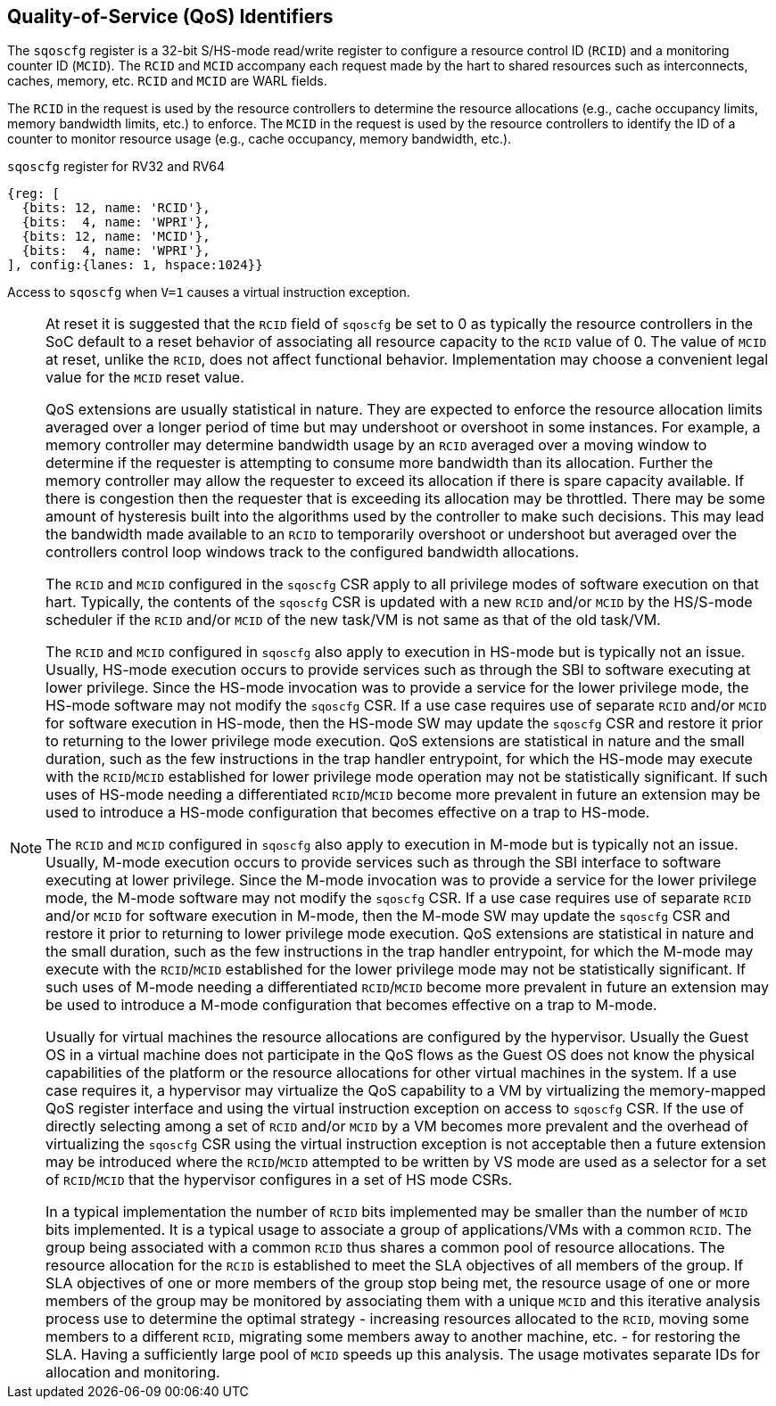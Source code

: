 [[chapter2]]
== Quality-of-Service (QoS) Identifiers

The `sqoscfg` register is a 32-bit S/HS-mode read/write register to configure a
resource control ID (`RCID`) and a monitoring counter ID (`MCID`). The `RCID` 
and `MCID` accompany each request made by the hart to shared resources
such as interconnects, caches, memory, etc. `RCID` and `MCID` are WARL fields.

The `RCID` in the request is used by the resource controllers to determine the
resource allocations (e.g., cache occupancy limits, memory bandwidth limits,
etc.) to enforce. The `MCID` in the request is used by the resource controllers
to identify the ID of a counter to monitor resource usage (e.g., cache occupancy,
memory bandwidth, etc.).

.`sqoscfg` register for RV32 and RV64

[wavedrom, , ]
....
{reg: [
  {bits: 12, name: 'RCID'},
  {bits:  4, name: 'WPRI'},
  {bits: 12, name: 'MCID'},
  {bits:  4, name: 'WPRI'},
], config:{lanes: 1, hspace:1024}}
....

Access to `sqoscfg` when `V=1` causes a virtual instruction exception.

[NOTE]
====
At reset it is suggested that the `RCID` field of `sqoscfg` be
set to 0 as typically the resource controllers in the SoC default to a reset
behavior of associating all resource capacity to the `RCID` value of 0. The
value of `MCID` at reset, unlike the `RCID`, does not affect functional
behavior. Implementation may choose a convenient legal value for the `MCID`
reset value.

QoS extensions are usually statistical in nature. They are expected to enforce
the resource allocation limits averaged over a longer period of time but may
undershoot or overshoot in some instances. For example, a memory controller may
determine bandwidth usage by an `RCID` averaged over a moving window to 
determine if the requester is attempting to consume more bandwidth than its 
allocation. Further the memory controller may allow the requester to exceed its
allocation if there is spare capacity available. If there is congestion then the
requester that is exceeding its allocation may be throttled. There may be some
amount of hysteresis built into the algorithms used by the controller to make
such decisions. This may lead the bandwidth made available to an `RCID` to
temporarily overshoot or undershoot but averaged over the controllers control
loop windows track to the configured bandwidth allocations.

The `RCID` and `MCID` configured in the `sqoscfg` CSR apply to all privilege
modes of software execution on that hart. Typically, the contents of the 
`sqoscfg` CSR is updated with a new `RCID` and/or `MCID` by the HS/S-mode
scheduler if the `RCID` and/or `MCID` of the new task/VM is not same as that of
the old task/VM. 

The `RCID` and `MCID` configured in `sqoscfg` also apply to execution in HS-mode
but is typically not an issue. Usually, HS-mode execution occurs to provide 
services such as through the SBI to software executing at lower privilege. Since
the HS-mode invocation was to provide a service for the lower privilege mode,
the HS-mode software may not modify the `sqoscfg` CSR. If a use case requires
use of separate `RCID` and/or `MCID` for software execution in HS-mode, then
the HS-mode SW may update the `sqoscfg` CSR and restore it prior to returning to
the lower privilege mode execution. QoS extensions are statistical in nature and
the small duration, such as the few instructions in the trap handler entrypoint,
for which the HS-mode may execute with the `RCID`/`MCID` established for lower
privilege mode operation may not be statistically significant. If such uses of
HS-mode needing a differentiated `RCID`/`MCID` become more prevalent in future
an extension may be used to introduce a HS-mode configuration that becomes 
effective on a trap to HS-mode.

The `RCID` and `MCID` configured in `sqoscfg` also apply to execution in M-mode
but is typically not an issue. Usually, M-mode execution occurs to provide
services such as through the SBI interface to software executing at lower
privilege. Since the M-mode invocation was to provide a service for the lower
privilege mode, the M-mode software may not modify the `sqoscfg` CSR. If a use
case requires use of separate `RCID` and/or `MCID` for software execution in
M-mode, then the M-mode SW may update the `sqoscfg` CSR and restore it prior to
returning to lower privilege mode execution. QoS extensions are statistical in
nature and the small duration, such as the few instructions in the trap handler
entrypoint, for which the M-mode may execute with the `RCID`/`MCID` established
for the lower privilege mode may not be statistically significant. If such uses
of M-mode needing a differentiated `RCID`/`MCID` become more prevalent in future
an extension may be used to introduce a M-mode configuration that becomes
effective on a trap to M-mode.

Usually for virtual machines the resource allocations are configured by the
hypervisor. Usually the Guest OS in a virtual machine does not participate in the
QoS flows as the Guest OS does not know the physical capabilities of the platform or
the resource allocations for other virtual machines in the system. If a use case
requires it, a hypervisor may virtualize the QoS capability to a VM by virtualizing
the memory-mapped QoS register interface and using the virtual instruction exception
on access to `sqoscfg` CSR. If the use of directly selecting among a set of `RCID`
and/or `MCID` by a VM becomes more prevalent and the overhead of virtualizing the
`sqoscfg` CSR using the virtual instruction exception is not acceptable then a
future extension may be introduced where the `RCID`/`MCID` attempted to be written by VS
mode are used as a selector for a set of `RCID`/`MCID` that the hypervisor configures
in a set of HS mode CSRs.

In a typical implementation the number of `RCID` bits implemented may be smaller than
the number of `MCID` bits implemented. It is a typical usage to associate a group of 
applications/VMs with a common `RCID`. The group being associated with a common `RCID`
thus shares a common pool of resource allocations. The resource allocation for the
`RCID` is established to meet the SLA objectives of all members of the group. If SLA
objectives of one or more members of the group stop being met, the resource usage of
one or more members of the group may be monitored by associating them with a unique
`MCID` and this iterative analysis process use to determine the optimal strategy -
increasing resources allocated to the `RCID`, moving some members to a different
`RCID`, migrating some members away to another machine, etc. - for restoring the SLA.
Having a sufficiently large pool of `MCID` speeds up this analysis. The usage motivates
separate IDs for allocation and monitoring.
====

